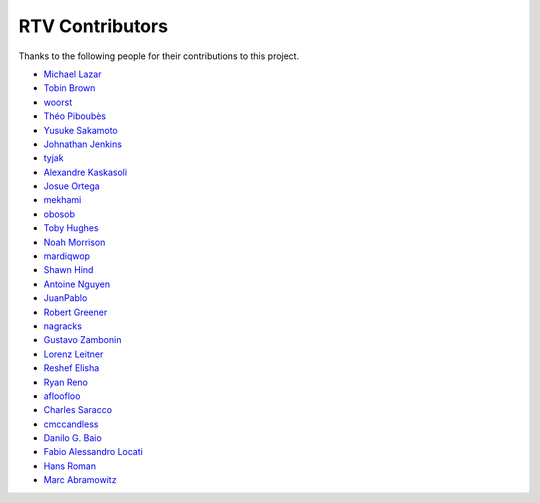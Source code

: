 ================
RTV Contributors
================

Thanks to the following people for their contributions to this project.

* `Michael Lazar <https://github.com/michael-lazar>`_
* `Tobin Brown <https://github.com/Brobin>`_
* `woorst <https://github.com/woorst>`_
* `Théo Piboubès <https://github.com/TheoPib>`_
* `Yusuke Sakamoto <https://github.com/yskmt>`_
* `Johnathan Jenkins <https://github.com/shaggytwodope>`_
* `tyjak <https://github.com/tyjak>`_
* `Alexandre Kaskasoli <https://github.com/alx-k>`_
* `Josue Ortega <https://github.com/noahfx>`_
* `mekhami <https://github.com/mekhami>`_
* `obosob <https://github.com/obosob>`_
* `Toby Hughes <https://github.com/tobywhughes>`_
* `Noah Morrison <https://github.com/noahmorrison>`_
* `mardiqwop <https://github.com/mardiqwop>`_
* `Shawn Hind <https://github.com/shawnhind>`_
* `Antoine Nguyen <https://github.com/anhtuann>`_
* `JuanPablo <https://github.com/juanpabloaj>`_
* `Robert Greener <https://github.com/ragreener1>`_
* `nagracks <https://github.com/nagracks>`_
* `Gustavo Zambonin <https://github.com/zambonin>`_
* `Lorenz Leitner <https://github.com/LoLei>`_
* `Reshef Elisha <https://github.com/ReshefElisha>`_
* `Ryan Reno <https://github.com/rreno>`_
* `afloofloo <https://github.com/afloofloo>`_
* `Charles Saracco <https://github.com/crsaracco>`_
* `cmccandless <https://github.com/cmccandless>`_
* `Danilo G. Baio <https://github.com/dbaio>`_
* `Fabio Alessandro Locati <https://github.com/Fale>`_
* `Hans Roman <https://github.com/snahor>`_
* `Marc Abramowitz <https://github.com/msabramo>`_